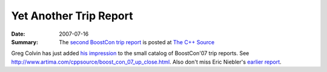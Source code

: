 .. Copyright David Abrahams 2007. Distributed under the Boost
.. Software License, Version 1.0. (See accompanying
.. file LICENSE_1_0.txt or copy at http://www.boost.org/LICENSE_1_0.txt)

Yet Another Trip Report
=======================

:Date: 2007-07-16

:Summary: The `second BoostCon trip report`__ is posted at `The C++ Source`__

Greg Colvin has just added `his impression`__ to the small catalog
of BoostCon'07 trip reports.  See
http://www.artima.com/cppsource/boost_con_07_up_close.html.  Also
don't miss Eric Niebler's `earlier report`__.

__ http://www.artima.com/cppsource/boost_con_07_up_close.html
__ http://www.artima.com/cppsource
__ http://www.artima.com/cppsource/boost_con_07_up_close.html
__ http://www.artima.com/cppsource/boost_con_07.html
